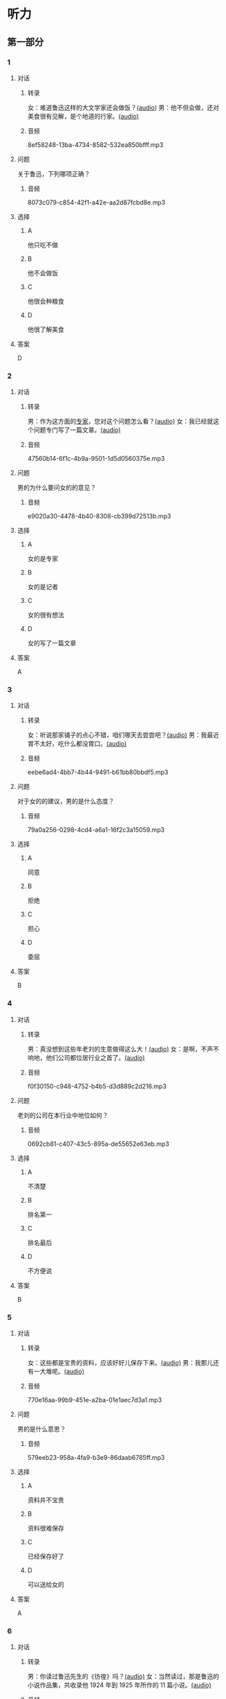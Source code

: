 * 听力
** 第一部分
:PROPERTIES:
:NOTETYPE: 21f26a95-0bf2-4e3f-aab8-a2e025d62c72
:END:
*** 1
:PROPERTIES:
:ID: 38dcb82c-147a-4e2b-9226-79cf2d963930
:END:
**** 对话
***** 转录
女：难道鲁迅这样的大文学家还会做饭？[[file:9955004b-ae03-448c-a6b6-a89f57aeda79.mp3][(audio)]]
男：他不但会做，还对美食很有见解，是个地道的行家。[[file:11b7ee14-40a6-4856-8186-679575003da5.mp3][(audio)]]
***** 音频
8ef58248-13ba-4734-8582-532ea850bfff.mp3
**** 问题
关于鲁迅，下列哪项正确？
***** 音频
8073c079-c854-42f1-a42e-aa2d87fcbd8e.mp3
**** 选择
***** A
他只吃不做
***** B
他不会做饭
***** C
他很会种粮食
***** D
他很了解美食
**** 答案
D
*** 2
:PROPERTIES:
:ID: a4e85e16-2f28-4254-a6a2-25ce3120cd32
:END:
**** 对话
***** 转录
男：作为这方面的[[wikidata:L1144568-S1][专家]]，您对这个问题怎么看？[[file:093426cb-b3b8-4741-ba6d-5d174df3b210.mp3][(audio)]]
女：我已经就这个问题专门写了一篇文章。[[file:27b923b8-eaae-46b5-a57a-4a4c126f28b3.mp3][(audio)]]
***** 音频
47560b14-6f1c-4b9a-9501-1d5d0560375e.mp3
**** 问题
男的为什么要问女的的意见？
***** 音频
e9020a30-4478-4b40-8308-cb399d72513b.mp3
**** 选择
***** A
女的是专家
***** B
女的是记者
***** C
女的很有想法
***** D
女的写了一篇文章
**** 答案
A
*** 3
:PROPERTIES:
:ID: 918ce89e-1f85-4e85-ae94-ca0eeb6b17a2
:END:
**** 对话
***** 转录
女：听说那家铺子的点心不错，咱们哪天去尝尝吧？[[file:755cd207-14cd-4feb-a49b-af12ac6fdb4b.mp3][(audio)]]
男：我最近胃不太好，吃什么都没胃口。[[file:545820db-c7c4-491e-9969-f6f8a0b5eaca.mp3][(audio)]]
***** 音频
eebe6ad4-4bb7-4b44-9491-b61bb80bbdf5.mp3
**** 问题
对于女的的建议，男的是什么态度？
***** 音频
79a0a256-0298-4cd4-a6a1-16f2c3a15059.mp3
**** 选择
***** A
同意
***** B
拒绝
***** C
担心
***** D
委屈
**** 答案
B
*** 4
:PROPERTIES:
:ID: 7f01be15-6bd4-4613-ba69-a54d65a11a43
:END:
**** 对话
***** 转录
男：真没想到这些年老刘的生意做得这么大！[[file:ecf17bc1-56dd-40c8-9a11-c648b7e02388.mp3][(audio)]]
女：是啊，不声不响地，他们公司都位居行业之首了。[[file:d93ac4af-1f60-4cac-8d43-37d237c62cb6.mp3][(audio)]]
***** 音频
f0f30150-c948-4752-b4b5-d3d889c2d216.mp3
**** 问题
老刘的公司在本行业中地位如何？
***** 音频
0692cb81-c407-43c5-895a-de55652e63eb.mp3
**** 选择
***** A
不清楚
***** B
排名第一
***** C
排名最后
***** D
不方便说
**** 答案
B
*** 5
:PROPERTIES:
:ID: ca0916a5-60d4-4ea8-bdac-d7e981add5d3
:END:
**** 对话
***** 转录
女：这些都是宝贵的资料，应该好好儿保存下来。[[file:d7d0e8f0-0eef-41f1-b1e7-c17af284104c.mp3][(audio)]]
男：我那儿还有一大堆呢。[[file:d83784f2-f08c-4c3e-93bc-b609d99d3807.mp3][(audio)]]
***** 音频
770e16aa-99b9-451e-a2ba-01e1aec7d3a1.mp3
**** 问题
男的是什么意思？
***** 音频
579eeb23-958a-4fa9-b3e9-86daab6785ff.mp3
**** 选择
***** A
资料并不宝贵
***** B
资料很难保存
***** C
已经保存好了
***** D
可以送给女的
**** 答案
A
*** 6
:PROPERTIES:
:ID: 1f0b1c1c-10d3-4a5f-a6cf-37cdd61fadeb
:END:
**** 对话
***** 转录
男：你读过鲁迅先生的《彷徨》吗？[[file:0a781ac4-cf8c-40f9-acfd-bb8843341e52.mp3][(audio)]]
女：当然读过，那是鲁迅的小说作品集，共收录他 1924 年到 1925 年所作的 11 篇小说。[[file:c8f7eac9-c407-46d6-9fc9-728ce9c29654.mp3][(audio)]]
***** 音频
059ad4af-70ad-4192-afa7-e07525d11c57.mp3
**** 问题
关于《彷徨》，下列哪项不正确？
***** 音频
ac1ba884-3b47-4963-838d-1f7a382ca32a.mp3
**** 选择
***** A
作者是鲁迅
***** B
写于1924～1925年
***** C
是一部长篇小说
***** D
共收录 11 篇小说
**** 答案
C
** 第二部分
*** 7
**** 对话
女：咱们老同事好久不见了，周末聚聚吧？
男：好啊！去太和居怎么样？
女：我没去过。你觉得好吗？
男：算不上豪华，但很适合朋友聚会。
**** 问题
男的觉得太和居怎么样？
**** 选择
***** A
***** B
***** C
***** D
**** 答案
*** 8
**** 对话
男：要是经济上有困难，你尽管跟我说。
女：你已经帮我出了不少力了，不能让你再出钱。
男：就算是我借给你的好了，等你赚回来了再还我。
女：我会有办法的。
**** 问题
女的是什么意思？
**** 选择
***** A
***** B
***** C
***** D
**** 答案
*** 9
**** 对话
女：你不是戒烟了吗？怎么又抽上了？
男：哎呀，跟朋友和同事在一起，免不了要抽一点儿。
女：整天就知道呼朋唤友，家里的事你根本不管！
男：你看你，又来了……
**** 问题
他们最可能是什么关系？
**** 选择
***** A
***** B
***** C
***** D
**** 答案
*** 10
**** 对话
男：你怎么不吃啊？
女：这个碗有点儿脏，我叫服务员换一个。
男：你以为这是高档酒店啊，别穷讲究了。
女：什么叫穷讲究？路边小馆儿也得干净啊！
**** 问题
他们在哪儿吃饭？
**** 选择
***** A
***** B
***** C
***** D
**** 答案
*** 11-12
**** 对话
**** 题目
***** 11
****** 问题
****** 选择
******* A
******* B
******* C
******* D
****** 答案
***** 12
****** 问题
****** 选择
******* A
******* B
******* C
******* D
****** 答案
*** 13-14
**** 段话
**** 题目
***** 13
****** 问题
****** 选择
******* A
******* B
******* C
******* D
****** 答案
***** 14
****** 问题
****** 选择
******* A
******* B
******* C
******* D
****** 答案
* 阅读
** 第一部分
*** 课文
*** 题目
**** 15
***** 选择
****** A
****** B
****** C
****** D
***** 答案
**** 16
***** 选择
****** A
****** B
****** C
****** D
***** 答案
**** 17
***** 选择
****** A
****** B
****** C
****** D
***** 答案
**** 18
***** 选择
****** A
****** B
****** C
****** D
***** 答案
** 第二部分
*** 19
:PROPERTIES:
:ID: 9da272ac-619b-4a73-8773-25a8e6e578bd
:END:
**** 段话
鲁迅大方好客且喜欢美食，常与朋友三五个人一起边吃边聊。有时甚至会直接让广和居送外卖到家里，在家招待朋友。当然最重要的还是因为广和居有鲁迅喜欢的菜。那里的菜既有高档的，也有适合普通百姓的，样样都让人有胃口。
**** 选择
***** A
鲁迅喜欢独自享受美食
***** B
鲁迅喜欢广和居的环境
***** C
广和居有外卖服务
***** D
广和居的菜价较贵
**** 答案
c
*** 20
:PROPERTIES:
:ID: ab4f9fd0-f196-4517-b268-c92f5475e2ed
:END:
**** 段话
徐霞客是明未地理学家，经34年旅行，写有名山游记17篇和《浙游日记》等多部著作，除佚散者外，剩有60余万字游记资料，死后由他人整理成《徐霞客游记》。世传本有10卷、12卷、20卷等数种，主要按日记述作者1613一1639年间旅行观察所得，对地理、水文、地质、植物等现象，均做了详细记录，在地理学和文学上都有重要的价值。
**** 选择
***** A
徐霞客是清朝人
***** B
《徐霞客游记》是一部著名小说
***** C
《徐霞客游记》是他晚年的著作
***** D
《徐霞客游记》记录了他旅行观察所得
**** 答案
d
*** 21
:PROPERTIES:
:ID: 0fa2df5a-a7f9-4944-8b20-f2c7827cc27d
:END:
**** 段话
1970年，威廉威廉・威廉。莎士比亚登上了英镑纸币。此后，纸币上相继迎来了大批文化名人。目前，英国人使用的20英镑纸币上印着的是英国著名经济学家亚当・斯密，这一点儿也不令人感到意外。不过，在未来的三到五年里，我们将看到市面流通的20英镑上出现某位艺术家的肖像。至于是谁，我们还不知道，但可以肯定的是，这位艺术家一定是非常受人受迎的，因为他（她）将从公众提名中产生。
**** 选择
***** A
沙士比亚是第一位肖像被印在英镑上的文化名人
***** B
亚当・斯密是英国一位著名的艺术家
***** C
出现在新英镑上的艺术家人选已确定
***** D
出现在新英磅上的艺术家由政府选出
**** 答案
a
*** 22
:PROPERTIES:
:ID: 50761379-9d46-48fa-9858-092c7559f669
:END:
**** 段话
本书共选人郁达夫诗歌180余首、散文47篇。郁达夫的诗歌，绝大多数是旧体诗词，其中不乏优秀之作。这些旧体诗歌，雄浑瑰丽，佳句迭出，既闪烁着中国古典诗歌的神韵，又流动着新鲜浓烈的现代生活气息，为这位现代作家赢得了令人艳羡的显赫诗名。这在20世纪中国文学史上也是稀有的现象。
**** 选择
***** A
本书是郁达夫的诗歌集
***** B
郁达夫写的主要是现代诗
***** C
郁达夫的诗在文学史上地位不高
***** D
郁达夫的诗有传统的形式、现代的内容
**** 答案
d
** 第三部分
*** 23-25
**** 课文
**** 题目
***** 23
****** 问题
****** 选择
******* A
******* B
******* C
******* D
****** 答案
***** 24
****** 问题
****** 选择
******* A
******* B
******* C
******* D
****** 答案
***** 25
****** 问题
****** 选择
******* A
******* B
******* C
******* D
****** 答案
*** 26-28
**** 课文
**** 题目
***** 26
****** 问题
****** 选择
******* A
******* B
******* C
******* D
****** 答案
***** 27
****** 问题
****** 选择
******* A
******* B
******* C
******* D
****** 答案
***** 28
****** 问题
****** 选择
******* A
******* B
******* C
******* D
****** 答案
* 书写
** 第一部分
*** 29
**** 词语
***** 1
***** 2
***** 3
***** 4
***** 5
**** 答案
***** 1
*** 30
**** 词语
***** 1
***** 2
***** 3
***** 4
***** 5
**** 答案
***** 1
*** 31
**** 词语
***** 1
***** 2
***** 3
***** 4
***** 5
**** 答案
***** 1
